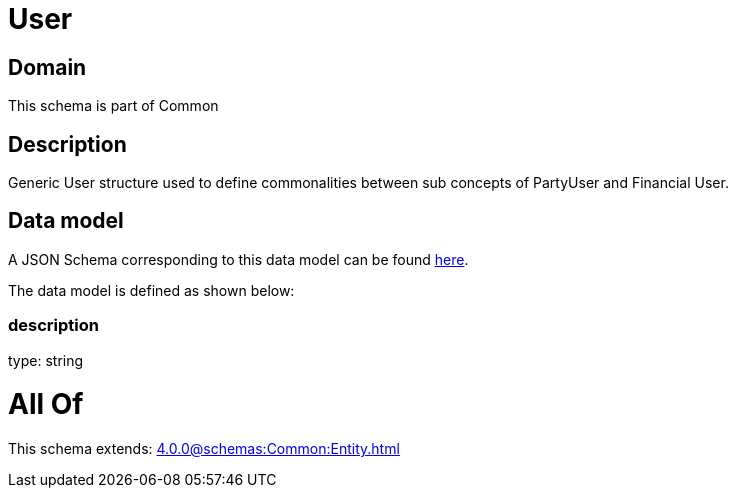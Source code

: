 = User

[#domain]
== Domain

This schema is part of Common

[#description]
== Description

Generic User structure used to define commonalities between sub concepts of PartyUser and Financial User.


[#data_model]
== Data model

A JSON Schema corresponding to this data model can be found https://tmforum.org[here].

The data model is defined as shown below:


=== description
type: string


= All Of 
This schema extends: xref:4.0.0@schemas:Common:Entity.adoc[]
